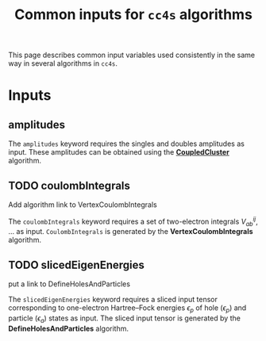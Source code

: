 :PROPERTIES:
:ID: common-inputs
:END:
#+title: Common inputs for =cc4s= algorithms

This page describes common input variables used
consistently in the same way in several algorithms in =cc4s=.

* Inputs
** amplitudes
:PROPERTIES:
:CUSTOM_ID: amplitudes
:END:

The =amplitudes= keyword requires the singles and doubles amplitudes as input.
These amplitudes can be obtained using the [[id:CoupledCluster][*CoupledCluster*]] algorithm.

** TODO coulombIntegrals
:PROPERTIES:
:CUSTOM_ID: coulombintegrals
:END:

#+begin_todo
Add algorithm link to VertexCoulombIntegrals
#+end_todo

The =coulombIntegrals= keyword requires a set of two-electron
integrals $V_{ab}^{ij}$, ... as input.
~CoulombIntegrals~ is generated by the *VertexCoulombIntegrals* algorithm.

** TODO slicedEigenEnergies
:PROPERTIES:
:CUSTOM_ID: slicedeigenenergies
:END:

#+begin_todo
put a link to DefineHolesAndParticles
#+end_todo

The =slicedEigenEnergies= keyword requires a sliced input tensor corresponding to one-electron Hartree--Fock energies $\epsilon_p$
of hole ($\epsilon_p$) and particle ($\epsilon_a$) states as input.
The sliced input tensor is generated by the *DefineHolesAndParticles* algorithm.
